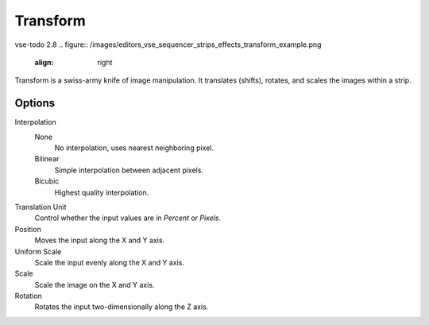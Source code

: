 .. _bpy.types.TransformSequence:

*********
Transform
*********

vse-todo 2.8
.. figure:: /images/editors_vse_sequencer_strips_effects_transform_example.png
   :align: right

Transform is a swiss-army knife of image manipulation.
It translates (shifts), rotates, and scales the images within a strip.


Options
=======

Interpolation
   None
      No interpolation, uses nearest neighboring pixel.
   Bilinear
      Simple interpolation between adjacent pixels.
   Bicubic
      Highest quality interpolation.
Translation Unit
   Control whether the input values are in *Percent* or *Pixels*.
Position
   Moves the input along the X and Y axis.
Uniform Scale
   Scale the input evenly along the X and Y axis.
Scale
   Scale the image on the X and Y axis.
Rotation
   Rotates the input two-dimensionally along the Z axis.
